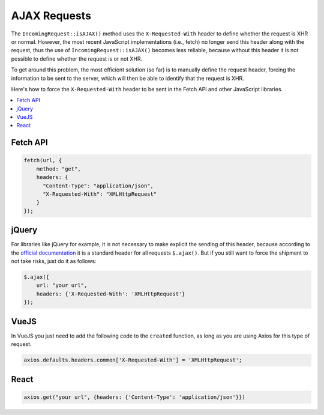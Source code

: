 ##############
AJAX Requests
##############

The ``IncomingRequest::isAJAX()`` method uses the ``X-Requested-With`` header to define whether the request is XHR or normal. However, the most recent JavaScript implementations (i.e., fetch) no longer send this header along with the request, thus the use of ``IncomingRequest::isAJAX()`` becomes less reliable, because without this header it is not possible to define whether the request is or not XHR.

To get around this problem, the most efficient solution (so far) is to manually define the request header, forcing the information to be sent to the server, which will then be able to identify that the request is XHR.

Here's how to force the ``X-Requested-With`` header to be sent in the Fetch API and other JavaScript libraries.

.. contents::
    :local:
    :depth: 2

Fetch API
=========

.. code-block:: javascript

    fetch(url, {
        method: "get",
        headers: {
          "Content-Type": "application/json",
          "X-Requested-With": "XMLHttpRequest"
        }
    });


jQuery
======

For libraries like jQuery for example, it is not necessary to make explicit the sending of this header, because according to the `official documentation <https://api.jquery.com/jquery.ajax/>`_ it is a standard header for all requests ``$.ajax()``. But if you still want to force the shipment to not take risks, just do it as follows:

.. code-block:: javascript

    $.ajax({
        url: "your url",
        headers: {'X-Requested-With': 'XMLHttpRequest'}
    });


VueJS
=====

In VueJS you just need to add the following code to the ``created`` function, as long as you are using Axios for this type of request.

.. code-block:: javascript

    axios.defaults.headers.common['X-Requested-With'] = 'XMLHttpRequest';


React
=====

.. code-block:: javascript

    axios.get("your url", {headers: {'Content-Type': 'application/json'}})
